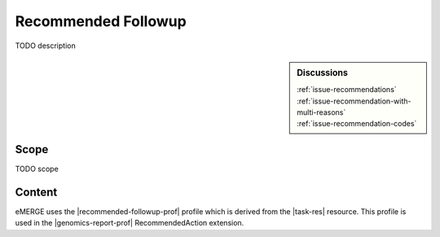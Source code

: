 .. _recommended_followup:

Recommended Followup
====================
TODO description

.. sidebar:: Discussions

   | :ref:`issue-recommendations`
   | :ref:`issue-recommendation-with-multi-reasons`
   | :ref:`issue-recommendation-codes`


Scope
^^^^^
TODO scope

Content
^^^^^^^
eMERGE uses the |recommended-followup-prof| profile which is derived from the |task-res| resource.
This profile is used in the |genomics-report-prof| RecommendedAction extension.

.. excel-table::
   :file: ../_files/emerge-fhir-resources-definitions.xlsx
   :transforms: ../_files/transformation-mappings.json
   :sheet: RecommendedFollowup
   :overflow: false
   :row_header: false
   :col_header: false
   :colwidths: [20, 20, 20, 70, 50, 130, 375]
   :selection: A1:G15
